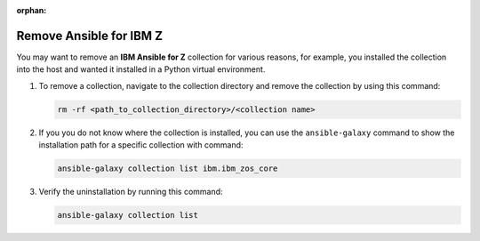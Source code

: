 .. ...........................................................................
.. © Copyright IBM Corporation 2025
..
.. This is an orphaned page because its not included in any toctree
.. 'orphan' if set, warnings about this file not being included in any toctree
..  will be suppressed.
.. ...........................................................................

:orphan:

.. _remove-collections:

========================
Remove Ansible for IBM Z
========================

You may want to remove an **IBM Ansible for Z** collection for various reasons,
for example, you installed the collection into the host and wanted it installed
in a Python virtual environment.

#. To remove a collection, navigate to the collection directory and remove the
   collection by using this command:

   .. code-block:: sh

      rm -rf <path_to_collection_directory>/<collection name>

#. If you you do not know where the collection is installed, you can use the
   ``ansible-galaxy`` command to show the installation path for a specific
   collection with command:

   .. code-block:: sh

      ansible-galaxy collection list ibm.ibm_zos_core

#. Verify the uninstallation by running this command:

   .. code-block:: sh

      ansible-galaxy collection list